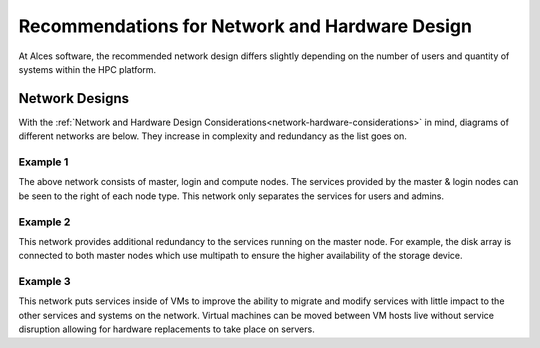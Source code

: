 .. _network-hardware-guides:

Recommendations for Network and Hardware Design
===============================================

At Alces software, the recommended network design differs slightly depending on the number of users and quantity of systems within the HPC platform. 

Network Designs
---------------

With the :ref:`Network and Hardware Design Considerations<network-hardware-considerations>` in mind, diagrams of different networks are below. They increase in complexity and redundancy as the list goes on.

Example 1
^^^^^^^^^

.. image:: NodeTypes1.png
    :alt: Node Types Example 1

The above network consists of master, login and compute nodes. The services provided by the master & login nodes can be seen to the right of each node type. This network only separates the services for users and admins.

Example 2
^^^^^^^^^

.. image:: NodeTypes2.png
    :alt: Node Types Example 2

This network provides additional redundancy to the services running on the master node. For example, the disk array is connected to both master nodes which use multipath to ensure the higher availability of the storage device. 

Example 3
^^^^^^^^^

.. image:: NodeTypes3.png
    :alt: Node Types Example 3

This network puts services inside of VMs to improve the ability to migrate and modify services with little impact to the other services and systems on the network. Virtual machines can be moved between VM hosts live without service disruption allowing for hardware replacements to take place on servers.
